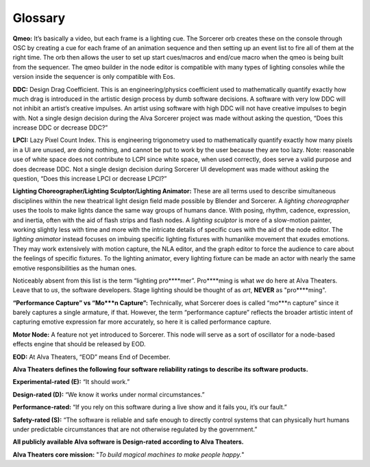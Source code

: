 Glossary
===========
**Qmeo:** It’s basically a video, but each frame is a lighting cue. The Sorcerer orb creates these on the console through OSC by creating a cue for each frame of an animation sequence and then setting up an event list to fire all of them at the right time. The orb then allows the user to set up start cues/macros and end/cue macro when the qmeo is being built from the sequencer. The qmeo builder in the node editor is compatible with many types of lighting consoles while the version inside the sequencer is only compatible with Eos.

**DDC:** Design Drag Coefficient. This is an engineering/physics coefficient used to mathematically quantify exactly how much drag is introduced in the artistic design process by dumb software decisions. A software with very low DDC will not inhibit an artist’s creative impulses. An artist using software with high DDC will not have creative impulses to begin with. Not a single design decision during the Alva Sorcerer project was made without asking the question, “Does this increase DDC or decrease DDC?”

**LPCI:** Lazy Pixel Count Index. This is engineering trigonometry used to mathematically quantify exactly how many pixels in a UI are unused, are doing nothing, and cannot be put to work by the user because they are too lazy. Note: reasonable use of white space does not contribute to LCPI since white space, when used correctly, does serve a valid purpose and does decrease DDC. Not a single design decision during Sorcerer UI development was made without asking the question, “Does this increase LPCI or decrease LPCI?”

**Lighting Choreographer/Lighting Sculptor/Lighting Animator:** These are all terms used to describe simultaneous disciplines within the new theatrical light design field made possible by Blender and Sorcerer. A *lighting choreographer* uses the tools to make lights dance the same way groups of humans dance. With posing, rhythm, cadence, expression, and inertia, often with the aid of flash strips and flash nodes. A *lighting sculptor* is more of a slow-motion painter, working slightly less with time and more with the intricate details of specific cues with the aid of the node editor. The *lighting animator* instead focuses on imbuing specific lighting fixtures with humanlike movement that exudes emotions. They may work extensively with motion capture, the NLA editor, and the graph editor to force the audience to care about the feelings of specific fixtures. To the lighting animator, every lighting fixture can be made an actor with nearly the same emotive responsibilities as the human ones. 

Noticeably absent from this list is the term “lighting pro****mer”. Pro****ming is what *we* do here at Alva Theaters. Leave that to *us*, the software developers. Stage lighting should be thought of as *art*, **NEVER** as "pro****ming".

**“Performance Capture” vs “Mo***n Capture”:** Technically, what Sorcerer does is called “mo***n capture” since it barely captures a single armature, if that. However, the term “performance capture” reflects the broader artistic intent of capturing emotive expression far more accurately, so here it is called performance capture. 

**Motor Node:** A feature not yet introduced to Sorcerer. This node will serve as a sort of oscillator for a node-based effects engine that should be released by EOD.



**EOD:** At Alva Theaters, “EOD” means End of December.

**Alva Theaters defines the following four software reliability ratings to describe its software products.**

**Experimental-rated (E):** “It should work.”

**Design-rated (D):** “We know it works under normal circumstances.”

**Performance-rated:** “If you rely on this software during a live show and it fails you, it’s our fault.”

**Safety-rated (S):** “The software is reliable and safe enough to directly control systems that can physically hurt humans under predictable circumstances that are not otherwise regulated by the government.”

**All publicly available Alva software is Design-rated according to Alva Theaters.**



**Alva Theaters core mission:** "*To build magical machines to make people happy.*"


